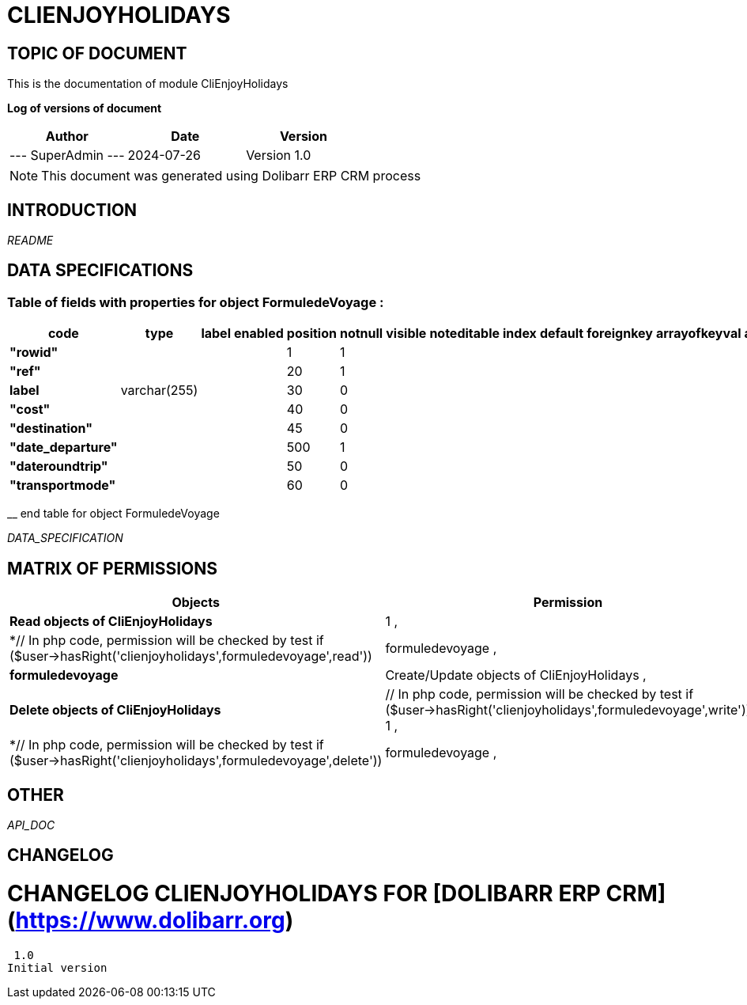 = CLIENJOYHOLIDAYS =
:subtitle: CLIENJOYHOLIDAYS DOCUMENTATION
:source-highlighter: rouge
:companyname: ATM Consulting
:corpname: ATM Consulting
:orgname: ATM Consulting
:creator: SuperAdmin
:title: Documentation of module CliEnjoyHolidays
:subject: This document is the document of module CliEnjoyHolidays.
:keywords: CliEnjoyHolidays
// Date du document :
:docdate: 2024-07-26
:toc: manual
:toc-placement: preamble


== TOPIC OF DOCUMENT

This is the documentation of module CliEnjoyHolidays


*Log of versions of document*

[options="header",format="csv"]
|=== 
Author, Date, Version
--- SuperAdmin   ---, 2024-07-26, Version 1.0
|===


[NOTE]
==============
This document was generated using Dolibarr ERP CRM process
==============


:toc: manual
:toc-placement: preamble



== INTRODUCTION

//include::README.md[]
__README__

== DATA SPECIFICATIONS
=== Table of fields with properties for object *FormuledeVoyage* : 
[options='header',grid=rows,frame=topbot,width=100%,caption=Organisation]
|===
|code|type|label|enabled|position|notnull|visible|noteditable|index|default|foreignkey|arrayofkeyval|alwayseditable|validate|searchall|comment|isameasure|css|cssview|csslist|help|showoncombobox|picto
|*"rowid"*||||1|1|||||||||||||||||
|*"ref"*||||20|1|||||||||||||||||
|*label*|varchar(255)|||30|0|||||||||||||||||
|*"cost"*||||40|0|||||||||||||||||
|*"destination"*||||45|0|||||||||||||||||
|*"date_departure"*||||500|1|||||||||||||||||
|*"dateroundtrip"*||||50|0|||||||||||||||||
|*"transportmode"*||||60|0|||||||||||||||||
|===
__ end table for object FormuledeVoyage


__DATA_SPECIFICATION__


== MATRIX OF PERMISSIONS

[options='header',grid=rows,width=60%,caption=Organisation]
|===
|Objects|Permission
|*Read objects of CliEnjoyHolidays*| 1 , 
|*// In php code, permission will be checked by test if ($user->hasRight('clienjoyholidays',formuledevoyage',read'))
		1*|formuledevoyage , 
|*formuledevoyage*|Create/Update objects of CliEnjoyHolidays , 
|*Delete objects of CliEnjoyHolidays*|// In php code, permission will be checked by test if ($user->hasRight('clienjoyholidays',formuledevoyage',write'))
		1 , 
|*// In php code, permission will be checked by test if ($user->hasRight('clienjoyholidays',formuledevoyage',delete'))
		1*|formuledevoyage , 

|===



== OTHER

__API_DOC__


== CHANGELOG


# CHANGELOG CLIENJOYHOLIDAYS FOR [DOLIBARR ERP CRM](https://www.dolibarr.org)
 1.0
Initial version

